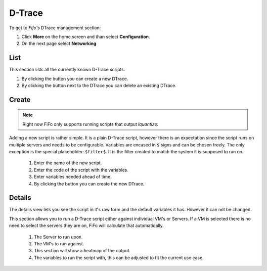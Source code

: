 .. Project-FiFo documentation master file, created by
   Heinz N. Gies on Fri Aug 15 03:25:49 2014.

*******
D-Trace
*******

To get to *Fifo's* DTrace management section: 

1. Click **More** on the home screen and than select **Configuration**.

2. On the next page select **Networking**

.. image:: /_static/images/jingles/dtraces_getto.png

List
####

.. image:: /_static/images/jingles/dtraces01.png

This section lists all the currently known D-Trace scripts.

1. By clicking the |new network| button you can create a new DTrace.
2. By clicking the |delete network| button next to the DTrace you can delete an existing DTrace.

.. |new network| image:: /_static/images/jingles/dtraces-new.png
.. |delete network| image:: /_static/images/jingles/networks-delete.png


Create
######

.. note::
	
	Right now FiFo only supports running scripts that output `lquantize`.

.. image:: /_static/images/jingles/dtraces02.png

Adding a new script is rather simple. It is a plain D-Trace script, however there is an expectation since the script runs on multiple servers and needs to be configurable. Variables are encased in ``$`` signs and can be chosen freely. The only exception is the special placeholder: ``$filter$``. It is the filter created to match the system it is supposed to run on.

	1. Enter the name of the new script.
	2. Enter the code of the script with the variables.
	3. Enter variables needed ahead of time.
	4. By clicking the |create button| button you can create the new DTrace.

.. |create button| image:: /_static/images/jingles/create.png

Details
#######

.. image:: /_static/images/jingles/dtraces03.png

The details view lets you see the script in it's raw form and the default variables it has. However it can not be changed.

.. image:: /_static/images/jingles/dtraces04.png

This section allows you to run a D-Trace script either against individual VM's or Servers. If a VM is selected there is no need to select the servers they are on, FiFo will calculate that automatically.

	1. The Server to run upon.
	2. The VM's to run against.
	3. This section will show a heatmap of the output.
	4. The variables to run the script with, this can be adjusted to fit the current use case.
